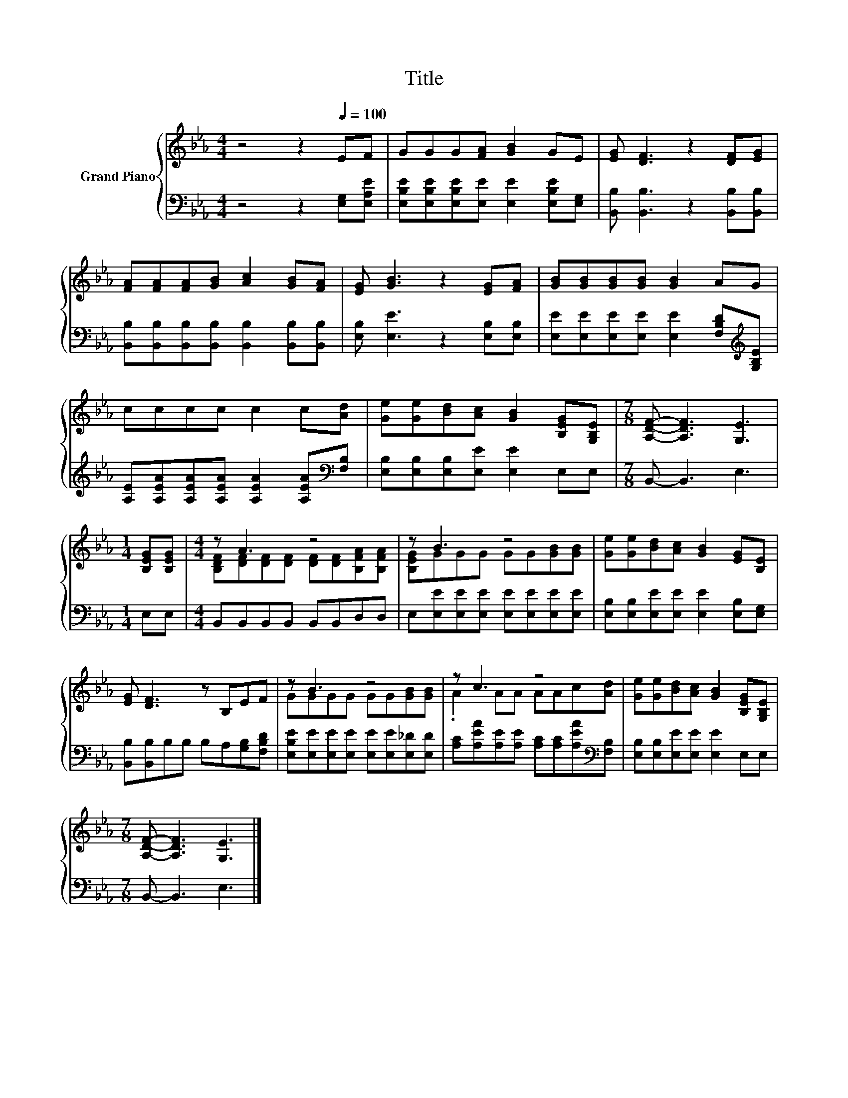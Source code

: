 X:1
T:Title
%%score { ( 1 3 ) | 2 }
L:1/8
M:4/4
K:Eb
V:1 treble nm="Grand Piano"
V:3 treble 
V:2 bass 
V:1
 z4 z2[Q:1/4=100] EF | GGG[FA] [GB]2 GE | [EG] [DF]3 z2 [DF][EG] | %3
 [FA][FA][FA][GB] [Ac]2 [GB][FA] | [EG] [GB]3 z2 [EG][FA] | [GB][GB][GB][GB] [GB]2 AG | %6
 cccc c2 c[Ad] | [Ge][Ge][Bd][Ac] [GB]2 [B,EG][G,B,E] |[M:7/8] [A,DF]- [A,DF]3 [G,E]3 | %9
[M:1/4] [B,EG][B,EG] |[M:4/4] z A3 z4 | z B3 z4 | [Ge][Ge][Bd][Ac] [GB]2 [EG][B,E] | %13
 [EG] [DF]3 z B,EF | z B3 z4 | z c3 z4 | [Ge][Ge][Bd][Ac] [GB]2 [B,EG][G,B,E] | %17
[M:7/8] [A,DF]- [A,DF]3 [G,E]3 |] %18
V:2
 z4 z2 [E,G,][E,A,E] | [E,B,E][E,B,E][E,B,E][E,E] [E,E]2 [E,B,E][E,G,] | %2
 [B,,B,] [B,,B,]3 z2 [B,,B,][B,,B,] | [B,,B,][B,,B,][B,,B,][B,,B,] [B,,B,]2 [B,,B,][B,,B,] | %4
 [E,B,] [E,E]3 z2 [E,B,][E,B,] | [E,E][E,E][E,E][E,E] [E,E]2 [F,B,D][K:treble][G,B,E] | %6
 [A,E][A,EA][A,EA][A,EA] [A,EA]2 [A,EA][K:bass][F,B,] | [E,B,][E,B,][E,B,][E,E] [E,E]2 E,E, | %8
[M:7/8] B,,- B,,3 E,3 |[M:1/4] E,E, |[M:4/4] B,,B,,B,,B,, B,,B,,D,D, | %11
 E,[E,E][E,E][E,E] [E,E][E,E][E,E][E,E] | [E,B,][E,B,][E,E][E,E] [E,E]2 [E,B,][E,G,] | %13
 [B,,B,][B,,B,]B,B, B,A,[G,B,][F,B,D] | [E,B,E][E,E][E,E][E,E] [E,E][E,E][E,_D][E,D] | %15
 [A,C][A,EA][A,E][A,E] [A,C][A,C][A,EA][K:bass][F,B,] | [E,B,][E,B,][E,E][E,E] [E,E]2 E,E, | %17
[M:7/8] B,,- B,,3 E,3 |] %18
V:3
 x8 | x8 | x8 | x8 | x8 | x8 | x8 | x8 |[M:7/8] x7 |[M:1/4] x2 | %10
[M:4/4] [B,DF][DF][DF][DF] [DF][DF][B,FA][B,FA] | [B,EG]GGG GG[GB][GB] | x8 | x8 | %14
 GGGG GG[GB][GB] | .A2 AA AAc[Ad] | x8 |[M:7/8] x7 |] %18

